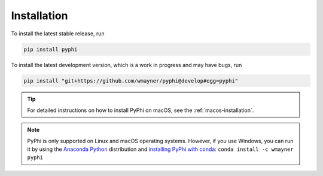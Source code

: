 Installation
~~~~~~~~~~~~

To install the latest stable release, run

.. code-block:: bash

    pip install pyphi

To install the latest development version, which is a work in progress and may
have bugs, run

.. code-block:: bash

    pip install "git+https://github.com/wmayner/pyphi@develop#egg=pyphi"

.. tip::
    For detailed instructions on how to install PyPhi on macOS, see the
    :ref:`macos-installation`.

.. note::
    PyPhi is only supported on Linux and macOS operating systems. However, if
    you use Windows, you can run it by using the `Anaconda Python
    <https://www.anaconda.com/what-is-anaconda/>`_ distribution and `installing
    PyPhi with conda <https://anaconda.org/wmayner/pyphi>`_: ``conda install -c
    wmayner pyphi``
